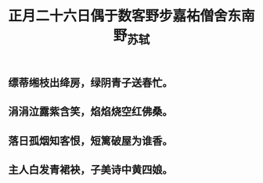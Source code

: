 #+TITLE: 正月二十六日偶于数客野步嘉祐僧舍东南野_苏轼

** 缥蒂缃枝出绛房，绿阴青子送春忙。

** 涓涓泣露紫含笑，焰焰烧空红佛桑。
** 落日孤烟知客恨，短篱破屋为谁香。
** 主人白发青裙袂，子美诗中黄四娘。
